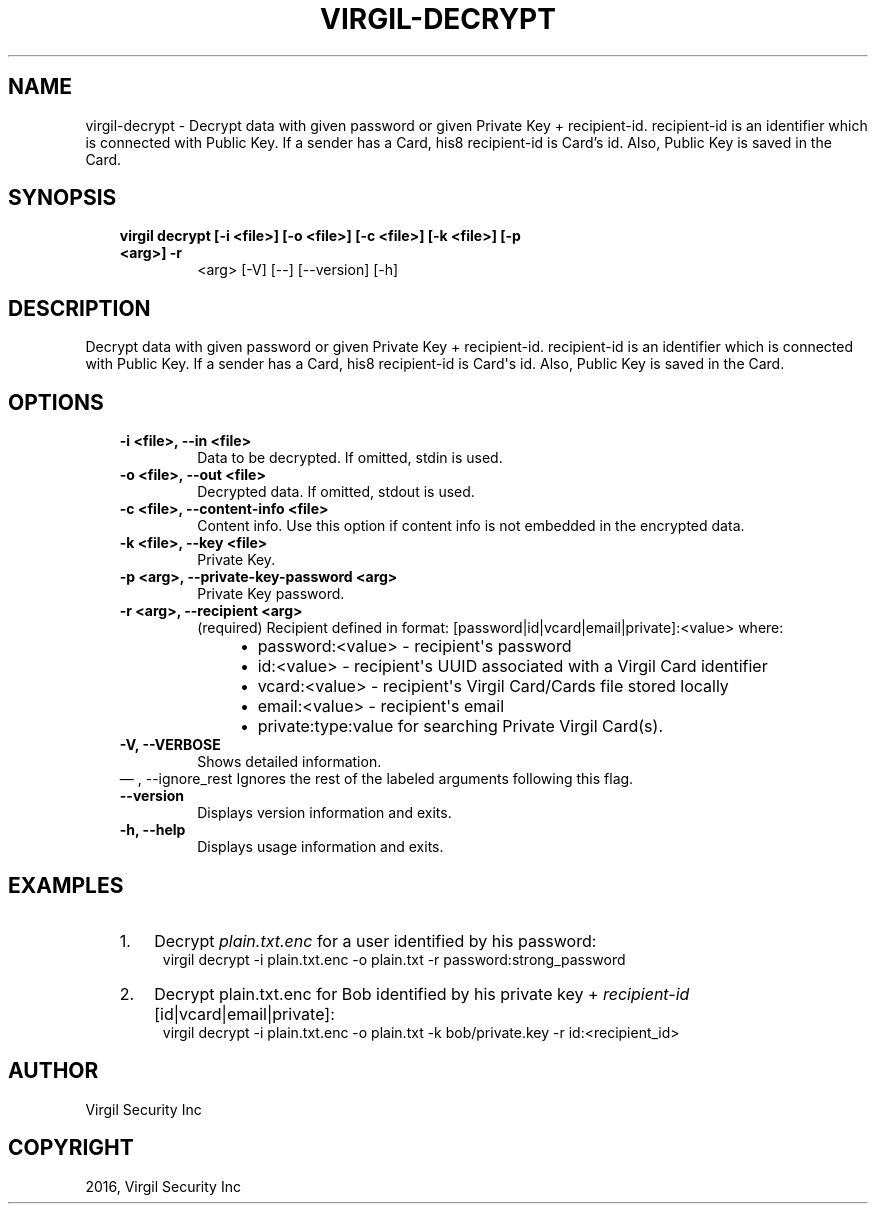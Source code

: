 .\" Man page generated from reStructuredText.
.
.TH "VIRGIL-DECRYPT" "1" "Aug 08, 2016" "2.0.0-beta3" "virgil-cli"
.SH NAME
virgil-decrypt \- Decrypt data with given password or given Private Key + recipient-id. recipient-id is an identifier which is connected with Public Key. If a sender has a Card, his8 recipient-id is Card's id. Also, Public Key is saved in the Card. 
.
.nr rst2man-indent-level 0
.
.de1 rstReportMargin
\\$1 \\n[an-margin]
level \\n[rst2man-indent-level]
level margin: \\n[rst2man-indent\\n[rst2man-indent-level]]
-
\\n[rst2man-indent0]
\\n[rst2man-indent1]
\\n[rst2man-indent2]
..
.de1 INDENT
.\" .rstReportMargin pre:
. RS \\$1
. nr rst2man-indent\\n[rst2man-indent-level] \\n[an-margin]
. nr rst2man-indent-level +1
.\" .rstReportMargin post:
..
.de UNINDENT
. RE
.\" indent \\n[an-margin]
.\" old: \\n[rst2man-indent\\n[rst2man-indent-level]]
.nr rst2man-indent-level -1
.\" new: \\n[rst2man-indent\\n[rst2man-indent-level]]
.in \\n[rst2man-indent\\n[rst2man-indent-level]]u
..
.SH SYNOPSIS
.INDENT 0.0
.INDENT 3.5
.INDENT 0.0
.TP
.B virgil decrypt  [\-i <file>] [\-o <file>] [\-c <file>] [\-k <file>] [\-p <arg>] \-r
<arg> [\-V] [\-\-] [\-\-version] [\-h]
.UNINDENT
.UNINDENT
.UNINDENT
.SH DESCRIPTION
.sp
Decrypt data with given password or given Private Key + recipient\-id. recipient\-id is an identifier which is connected with Public Key. If a sender has a Card, his8 recipient\-id is Card\(aqs id. Also, Public Key is saved in the Card.
.SH OPTIONS
.INDENT 0.0
.INDENT 3.5
.INDENT 0.0
.TP
.B \-i <file>,  \-\-in <file>
Data to be decrypted. If omitted, stdin is used.
.TP
.B \-o <file>,  \-\-out <file>
Decrypted data. If omitted, stdout is used.
.TP
.B \-c <file>,  \-\-content\-info <file>
Content info. Use this option if content info is not embedded in
the encrypted data.
.TP
.B \-k <file>,  \-\-key <file>
Private Key.
.TP
.B \-p <arg>,  \-\-private\-key\-password <arg>
Private Key password.
.TP
.B \-r <arg>,  \-\-recipient <arg>
(required)  Recipient defined in format:
[password|id|vcard|email|private]:<value>
where:
.INDENT 7.0
.INDENT 3.5
.INDENT 0.0
.IP \(bu 2
password:<value> \- recipient\(aqs password
.IP \(bu 2
id:<value> \- recipient\(aqs UUID associated with a Virgil Card identifier
.IP \(bu 2
vcard:<value> \- recipient\(aqs Virgil Card/Cards file stored locally
.IP \(bu 2
email:<value> \- recipient\(aqs email
.IP \(bu 2
private:type:value for searching Private Virgil Card(s).
.UNINDENT
.UNINDENT
.UNINDENT
.TP
.B \-V,  \-\-VERBOSE
Shows detailed information.
.UNINDENT
\(em ,  \-\-ignore_rest
Ignores the rest of the labeled arguments following this flag.
.UNINDENT
.UNINDENT
.INDENT 0.0
.INDENT 3.5
.INDENT 0.0
.TP
.B \-\-version
Displays version information and exits.
.UNINDENT
.INDENT 0.0
.TP
.B \-h,  \-\-help
Displays usage information and exits.
.UNINDENT
.UNINDENT
.UNINDENT
.SH EXAMPLES
.INDENT 0.0
.INDENT 3.5
.INDENT 0.0
.IP 1. 3
Decrypt \fIplain.txt.enc\fP for a user identified by his password:
.UNINDENT
.INDENT 0.0
.INDENT 3.5
virgil decrypt \-i plain.txt.enc \-o plain.txt \-r password:strong_password
.UNINDENT
.UNINDENT
.INDENT 0.0
.IP 2. 3
Decrypt plain.txt.enc for Bob identified by his private key + \fIrecipient\-id\fP [id|vcard|email|private]:
.UNINDENT
.INDENT 0.0
.INDENT 3.5
virgil decrypt \-i plain.txt.enc \-o plain.txt \-k bob/private.key \-r id:<recipient_id>
.UNINDENT
.UNINDENT
.UNINDENT
.UNINDENT
.SH AUTHOR
Virgil Security Inc
.SH COPYRIGHT
2016, Virgil Security Inc
.\" Generated by docutils manpage writer.
.
